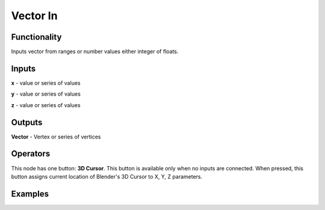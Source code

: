 Vector In
=========

Functionality
-------------

Inputs vector from ranges or number values either integer of floats.

Inputs
------

**x** - value or series of values

**y** - value or series of values

**z** - value or series of values

Outputs
-------

**Vector** - Vertex or series of vertices

Operators
---------

This node has one button: **3D Cursor**. This button is available only when no inputs are connected. When pressed, this button assigns current location of Blender's 3D Cursor to X, Y, Z parameters.

Examples
--------

.. image:: https://cloud.githubusercontent.com/assets/5783432/4905358/0a4e7df4-644f-11e4-8ff1-1530c7aac8dc.png
  :alt: with vector out

.. image:: https://cloud.githubusercontent.com/assets/5783432/4905359/0a56565a-644f-11e4-91b3-24ac4d78cb11.png
  :alt: generating line
